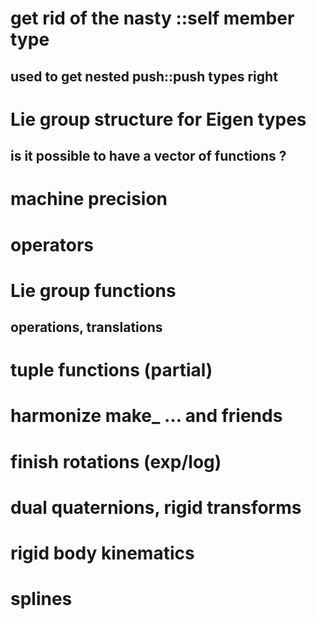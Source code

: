 
* get rid of the nasty ::self member type
** used to get nested push::push types right


* Lie group structure for Eigen types
** is it possible to have a vector of functions ?


* machine precision
* operators
* Lie group functions
** operations, translations


* tuple functions (partial)
* harmonize make_ ... and friends


* finish rotations (exp/log)
* dual quaternions, rigid transforms

* rigid body kinematics
* splines 
  
